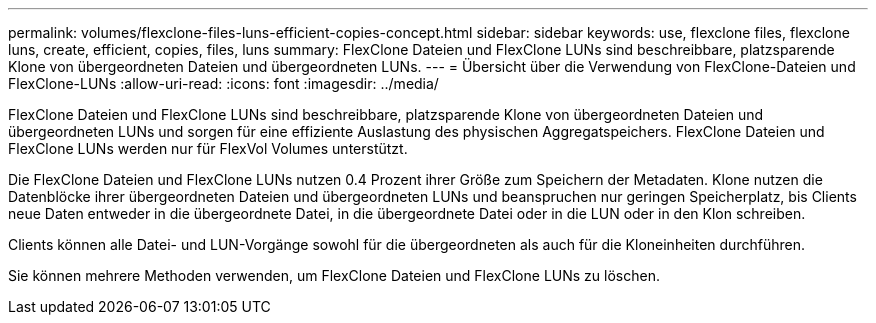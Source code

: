 ---
permalink: volumes/flexclone-files-luns-efficient-copies-concept.html 
sidebar: sidebar 
keywords: use, flexclone files, flexclone luns, create, efficient, copies, files, luns 
summary: FlexClone Dateien und FlexClone LUNs sind beschreibbare, platzsparende Klone von übergeordneten Dateien und übergeordneten LUNs. 
---
= Übersicht über die Verwendung von FlexClone-Dateien und FlexClone-LUNs
:allow-uri-read: 
:icons: font
:imagesdir: ../media/


[role="lead"]
FlexClone Dateien und FlexClone LUNs sind beschreibbare, platzsparende Klone von übergeordneten Dateien und übergeordneten LUNs und sorgen für eine effiziente Auslastung des physischen Aggregatspeichers. FlexClone Dateien und FlexClone LUNs werden nur für FlexVol Volumes unterstützt.

Die FlexClone Dateien und FlexClone LUNs nutzen 0.4 Prozent ihrer Größe zum Speichern der Metadaten. Klone nutzen die Datenblöcke ihrer übergeordneten Dateien und übergeordneten LUNs und beanspruchen nur geringen Speicherplatz, bis Clients neue Daten entweder in die übergeordnete Datei, in die übergeordnete Datei oder in die LUN oder in den Klon schreiben.

Clients können alle Datei- und LUN-Vorgänge sowohl für die übergeordneten als auch für die Kloneinheiten durchführen.

Sie können mehrere Methoden verwenden, um FlexClone Dateien und FlexClone LUNs zu löschen.

